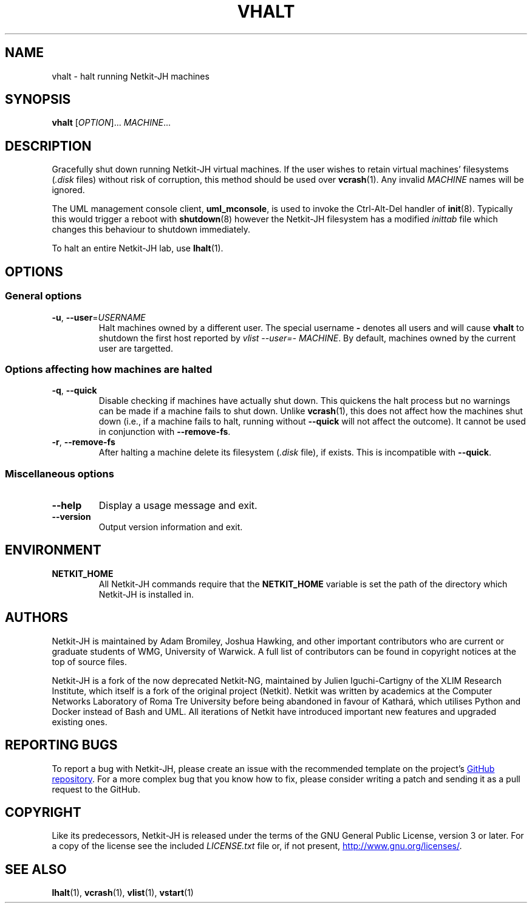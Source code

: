 .TH VHALT 1 2022-09-01 Linux "Netkit-JH Manual"
.SH NAME
vhalt \- halt running Netkit-JH machines
.SH SYNOPSIS
.B vhalt
.RI [ OPTION "]... " MACHINE ...
.SH DESCRIPTION
Gracefully shut down running Netkit-JH virtual machines.
If the user wishes to retain virtual machines' filesystems
.RI ( .disk " files)"
without risk of corruption, this method should be used over
.BR vcrash (1).
Any invalid
.I MACHINE
names will be ignored.
.PP
The UML management console client,
.BR uml_mconsole ,
is used to invoke the Ctrl-Alt-Del handler of
.BR init (8).
Typically this would trigger a reboot with
.BR shutdown (8)
however the Netkit-JH filesystem has a modified
.I inittab
file which changes this behaviour to shutdown immediately.
.PP
To halt an entire Netkit-JH lab, use
.BR lhalt (1).
.SH OPTIONS
.SS General options
.TP
.BR \-u ", " \-\-user =\fIUSERNAME\fR
Halt machines owned by a different user.
The special username
.B \-
denotes all users and will cause
.B vhalt
to shutdown the first host reported by
.IR "vlist \-\-user=\- MACHINE" .
By default, machines owned by the current user are targetted.
.SS Options affecting how machines are halted
.TP
.BR \-q ", " \-\-quick
Disable checking if machines have actually shut down.
This quickens the halt process but no warnings can be made if a machine fails
to shut down.
Unlike
.BR vcrash (1),
this does not affect how the machines shut down (i.e.,
if a machine fails to halt, running without
.B \-\-quick
will not affect the outcome).
It cannot be used in conjunction with
.BR \-\-remove\-fs .
.TP
.BR \-r ", " \-\-remove\-fs
After halting a machine delete its filesystem
.RI ( .disk " file),
if exists.
This is incompatible with
.BR \-\-quick .
.SS Miscellaneous options
.TP
.B \-\-help
Display a usage message and exit.
.TP
.B \-\-version
Output version information and exit.
.SH ENVIRONMENT
.TP
.B NETKIT_HOME
All Netkit-JH commands require that the
.B NETKIT_HOME
variable is set the path of the directory which Netkit-JH is installed in.
.SH AUTHORS
Netkit-JH is maintained by Adam Bromiley, Joshua Hawking,
and other important contributors who are current or graduate students of WMG,
University of Warwick.
A full list of contributors can be found in copyright notices at the top of
source files.
.PP
Netkit-JH is a fork of the now deprecated Netkit-NG,
maintained by Julien Iguchi-Cartigny of the XLIM Research Institute,
which itself is a fork of the original project (Netkit).
Netkit was written by academics at the Computer Networks Laboratory of Roma Tre
University before being abandoned in favour of Kathará,
which utilises Python and Docker instead of Bash and UML.
All iterations of Netkit have introduced important new features and upgraded
existing ones.
.SH "REPORTING BUGS"
To report a bug with Netkit-JH,
please create an issue with the recommended template on the project's
.UR https://github.com/netkit-jh/netkit-jh-build/issues
GitHub repository
.UE .
For a more complex bug that you know how to fix,
please consider writing a patch and sending it as a pull request to the GitHub.
.SH COPYRIGHT
Like its predecessors,
Netkit-JH is released under the terms of the GNU General Public License,
version 3 or later. For a copy of the license see the included
.I LICENSE.txt
file or, if not present,
.UR http://www.gnu.org/licenses/
.UE .
.SH "SEE ALSO"
.BR lhalt (1),
.BR vcrash (1),
.BR vlist (1),
.BR vstart (1)
